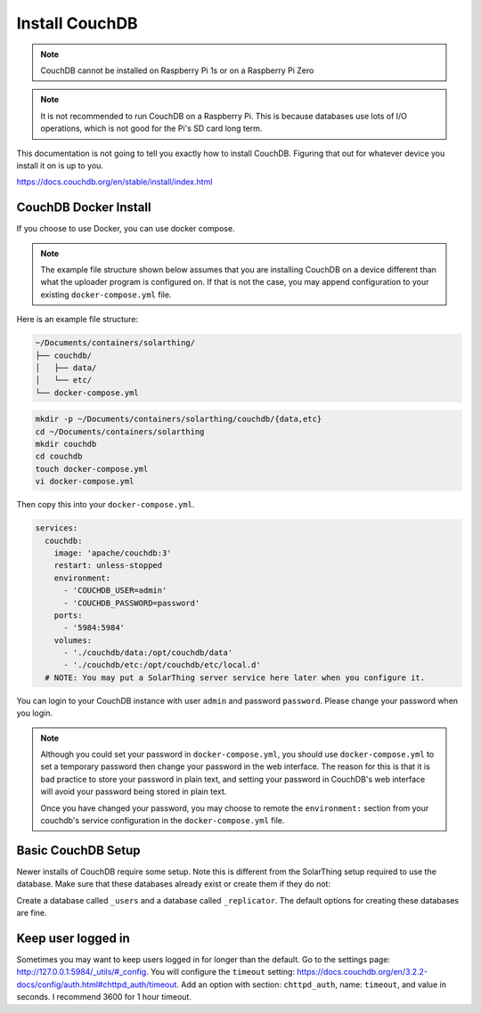 Install CouchDB
===============

.. note::
   CouchDB cannot be installed on Raspberry Pi 1s or on a Raspberry Pi Zero


.. note::
   It is not recommended to run CouchDB on a Raspberry Pi. This is because databases use lots of I/O operations, which is not good for the Pi's SD card long term.


This documentation is not going to tell you exactly how to install CouchDB. Figuring that out for whatever device you install it on is up to you.

https://docs.couchdb.org/en/stable/install/index.html

.. _couchdb-docker-install:

CouchDB Docker Install
-------------------------

If you choose to use Docker, you can use docker compose.

.. note::

  The example file structure shown below assumes that you are installing CouchDB on a device different than what the uploader program is configured on.
  If that is not the case, you may append configuration to your existing ``docker-compose.yml`` file.

Here is an example file structure:

.. code-block::

  ~/Documents/containers/solarthing/
  ├── couchdb/
  │   ├── data/
  │   └── etc/
  └── docker-compose.yml

.. code-block:: shell

  mkdir -p ~/Documents/containers/solarthing/couchdb/{data,etc}
  cd ~/Documents/containers/solarthing
  mkdir couchdb
  cd couchdb
  touch docker-compose.yml
  vi docker-compose.yml

Then copy this into your ``docker-compose.yml``.

.. code-block:: yaml

  services:
    couchdb:
      image: 'apache/couchdb:3'
      restart: unless-stopped
      environment:
        - 'COUCHDB_USER=admin'
        - 'COUCHDB_PASSWORD=password'
      ports:
        - '5984:5984'
      volumes:
        - './couchdb/data:/opt/couchdb/data'
        - './couchdb/etc:/opt/couchdb/etc/local.d'
    # NOTE: You may put a SolarThing server service here later when you configure it.

You can login to your CouchDB instance with user ``admin`` and password ``password``. Please change your password when you login.

.. note::

  Although you could set your password in ``docker-compose.yml``, you should use ``docker-compose.yml`` to set a temporary password
  then change your password in the web interface. The reason for this is that it is bad practice to store your password in plain text,
  and setting your password in CouchDB's web interface will avoid your password being stored in plain text.

  Once you have changed your password, you may choose to remote the ``environment:`` section from your couchdb's service configuration in the ``docker-compose.yml`` file.


Basic CouchDB Setup
---------------------

Newer installs of CouchDB require some setup. Note this is different from the SolarThing setup required to use the database.
Make sure that these databases already exist or create them if they do not:

Create a database called ``_users`` and a database called ``_replicator``. The default options for creating these databases are fine.


Keep user logged in
---------------------

Sometimes you may want to keep users logged in for longer than the default. Go to the settings page: http://127.0.0.1:5984/_utils/#_config.
You will configure the ``timeout`` setting: https://docs.couchdb.org/en/3.2.2-docs/config/auth.html#chttpd_auth/timeout.
Add an option with section: ``chttpd_auth``, name: ``timeout``, and value in seconds. I recommend 3600 for 1 hour timeout.
